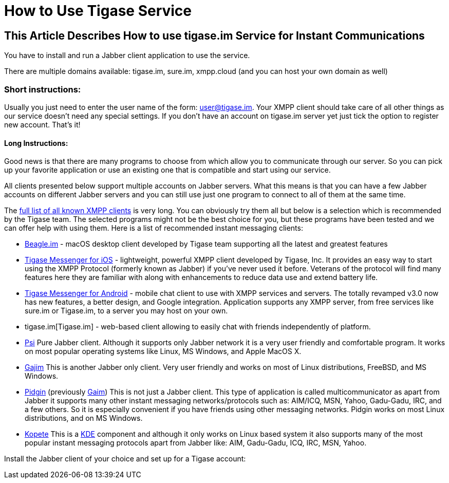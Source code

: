 = How to Use Tigase Service

== This Article Describes How to use *tigase.im* Service for Instant Communications

You have to install and run a Jabber client application to use the service.

There are multiple domains available: tigase.im, sure.im, xmpp.cloud (and you can host your own domain as well)

=== Short instructions:

Usually you just need to enter the user name of the form: user@tigase.im. Your XMPP client should take care of all other things as our service doesn't need any special settings. If you don't have an account on tigase.im server yet just tick the option to register new account. That's it!

==== *Long Instructions:*
Good news is that there are many programs to choose from which allow you to communicate through our server. So you can pick up your favorite application or use an existing one that is compatible and start using our service.

All clients presented below support multiple accounts on Jabber servers. What this means is that you can have a few Jabber accounts on different Jabber servers and you can still use just one program to connect to all of them at the same time.


The https://xmpp.org/software/clients.html[full list of all known XMPP clients] is very long. You can obviously try them all but below is a selection which is recommended by the Tigase team. The selected programs might not be the best choice for you, but these programs have been tested and we can offer help with using them. Here is a list of recommended instant messaging clients:

- https://beagle.im/[Beagle.im] - macOS desktop client developed by Tigase team supporting all the latest and greatest features
- https://itunes.apple.com/us/app/tigase-messenger/id1153516838[Tigase Messenger for iOS] - lightweight, powerful XMPP client developed by Tigase, Inc. It provides an easy way to start using the XMPP Protocol (formerly known as Jabber) if you've never used it before. Veterans of the protocol will find many features here they are familiar with along with enhancements to reduce data use and extend battery life.
- https://play.google.com/store/apps/details?id=org.tigase.messenger.phone.pro[Tigase Messenger for Android] - mobile chat client to use with XMPP services and servers. The totally revamped v3.0 now has new features, a better design, and Google integration. Application supports any XMPP server, from free services like sure.im or Tigase.im, to a server you may host on your own.
- tigase.im[Tigase.im] - web-based client allowing to easily chat with friends independently of platform.
- http://psi-im.org/[Psi]
Pure Jabber client. Although it supports only Jabber network it is a very user friendly and comfortable program. It works on most popular operating systems like Linux, MS Windows, and Apple MacOS X.
- http://www.gajim.org/[Gajim]
This is another Jabber only client. Very user friendly and works on most of Linux distributions, FreeBSD, and MS Windows.
- http://www.pidgin.im/[Pidgin] (previously http://gaim.sourceforge.net/[Gaim])
This is not just a Jabber client. This type of application is called multicommunicator as apart from Jabber it supports many other instant messaging networks/protocols such as: AIM/ICQ, MSN, Yahoo, Gadu-Gadu, IRC, and a few others. So it is especially convenient if you have friends using other messaging networks. Pidgin works on most Linux distributions, and on MS Windows.
- http://kopete.kde.org/[Kopete]
This is a http://www.kde.org/[KDE] component and although it only works on Linux based system it also supports many of the most popular instant messaging protocols apart from Jabber like: AIM, Gadu-Gadu, ICQ, IRC, MSN, Yahoo.

Install the Jabber client of your choice and set up for a Tigase account:
